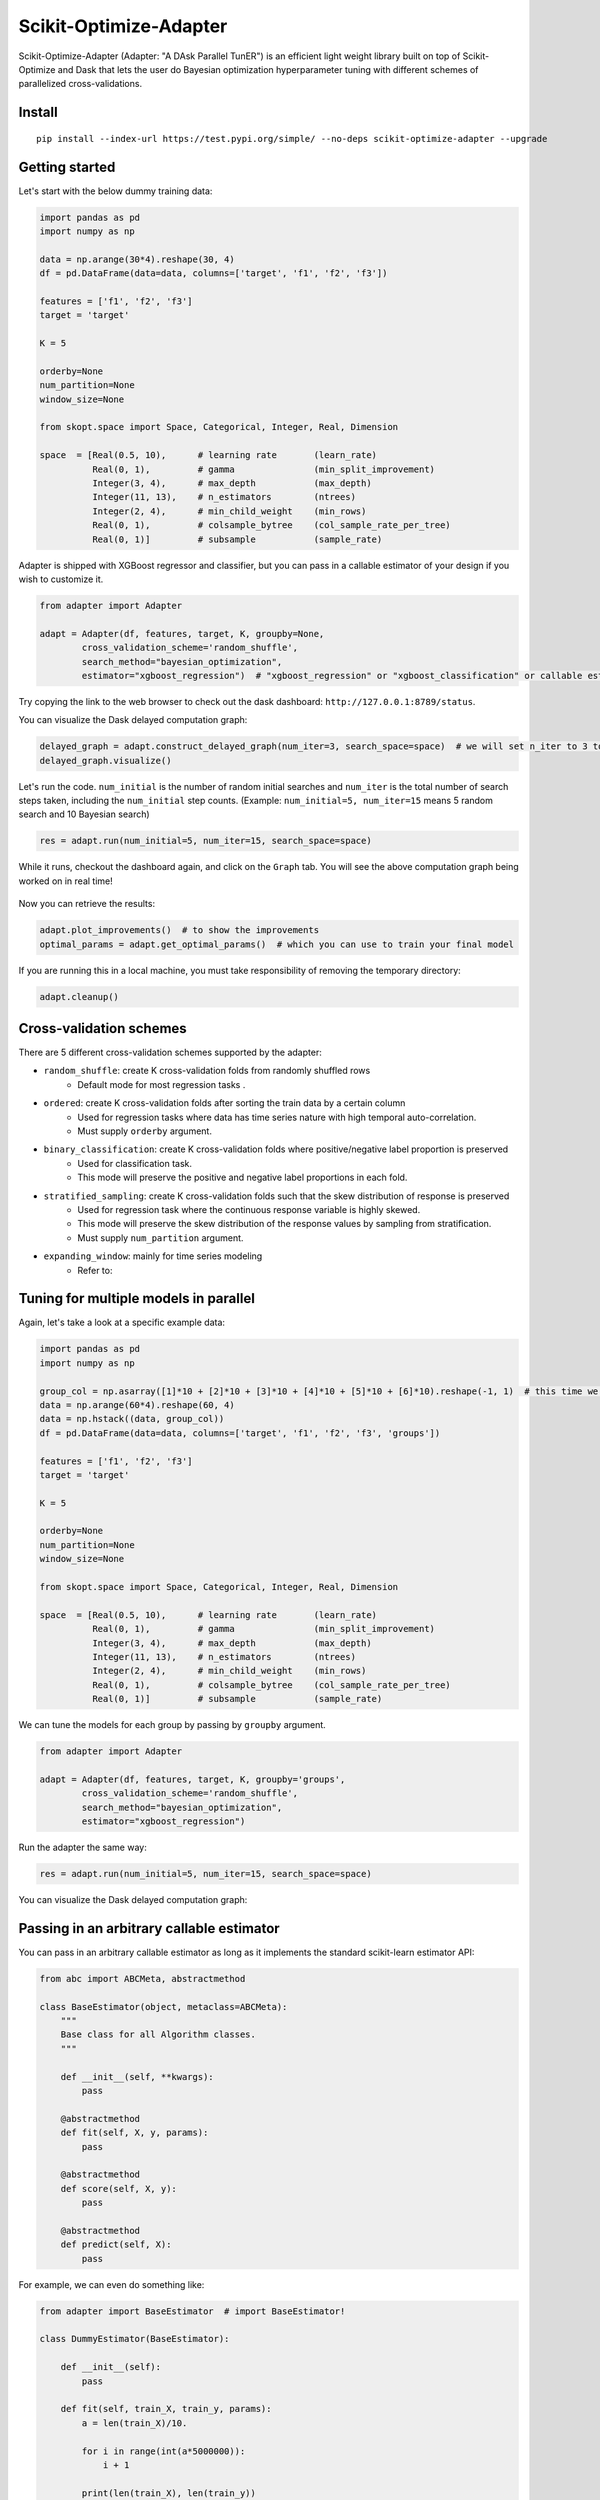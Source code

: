 

Scikit-Optimize-Adapter
=======================


Scikit-Optimize-Adapter (Adapter: "A DAsk Parallel TunER") is an efficient light weight library built on top of Scikit-Optimize and Dask that lets the user do Bayesian optimization hyperparameter tuning with different schemes of parallelized cross-validations.


Install
-------

::

	pip install --index-url https://test.pypi.org/simple/ --no-deps scikit-optimize-adapter --upgrade


Getting started
---------------

Let's start with the below dummy training data:

.. code:: python

	import pandas as pd
	import numpy as np

	data = np.arange(30*4).reshape(30, 4)
	df = pd.DataFrame(data=data, columns=['target', 'f1', 'f2', 'f3'])

	features = ['f1', 'f2', 'f3']
	target = 'target'

	K = 5

	orderby=None
	num_partition=None
	window_size=None

	from skopt.space import Space, Categorical, Integer, Real, Dimension

	space  = [Real(0.5, 10),      # learning rate       (learn_rate)
	          Real(0, 1),         # gamma               (min_split_improvement)
	          Integer(3, 4),      # max_depth           (max_depth)
	          Integer(11, 13),    # n_estimators        (ntrees)
	          Integer(2, 4),      # min_child_weight    (min_rows)
	          Real(0, 1),         # colsample_bytree    (col_sample_rate_per_tree)
	          Real(0, 1)]         # subsample           (sample_rate)


Adapter is shipped with XGBoost regressor and classifier, but you can pass in a callable estimator of your design if you wish to customize it. 

.. code:: python

	from adapter import Adapter

	adapt = Adapter(df, features, target, K, groupby=None, 
                cross_validation_scheme='random_shuffle',
                search_method="bayesian_optimization",
                estimator="xgboost_regression")  # "xgboost_regression" or "xgboost_classification" or callable estimator (more on this later)

Try copying the link to the web browser to check out the dask dashboard: ``http://127.0.0.1:8789/status``.

You can visualize the Dask delayed computation graph:

.. code:: python

	delayed_graph = adapt.construct_delayed_graph(num_iter=3, search_space=space)  # we will set n_iter to 3 to make visualizing manageable. 
	delayed_graph.visualize()

.. figure:: https://github.com/mozjay0619/scikit-optimize-adapter/blob/master/media/graph.png

Let's run the code. ``num_initial`` is the number of random initial searches and ``num_iter`` is the total number of search steps taken, including the ``num_initial`` step counts. (Example: ``num_initial=5, num_iter=15`` means 5 random search and 10 Bayesian search)

.. code:: python

	res = adapt.run(num_initial=5, num_iter=15, search_space=space)

While it runs, checkout the dashboard again, and click on the ``Graph`` tab. You will see the above computation graph being worked on in real time!

.. figure:: https://github.com/mozjay0619/scikit-optimize-adapter/blob/master/media/daskdashboard.png


Now you can retrieve the results:

.. code:: python

	adapt.plot_improvements()  # to show the improvements 
	optimal_params = adapt.get_optimal_params()  # which you can use to train your final model

.. figure:: https://github.com/mozjay0619/scikit-optimize-adapter/blob/master/media/improvement.png

If you are running this in a local machine, you must take responsibility of removing the temporary directory:

.. code:: python

	adapt.cleanup()


Cross-validation schemes
------------------------

There are 5 different cross-validation schemes supported by the adapter:

* ``random_shuffle``: create K cross-validation folds from randomly shuffled rows
	- Default mode for most regression tasks .
* ``ordered``: create K cross-validation folds after sorting the train data by a certain column
	- Used for regression tasks where data has time series nature with high temporal auto-correlation.
	- Must supply ``orderby`` argument.
* ``binary_classification``: create K cross-validation folds where positive/negative label proportion is preserved
	- Used for classification task.
	- This mode will preserve the positive and negative label proportions in each fold.
* ``stratified_sampling``: create K cross-validation folds such that the skew distribution of response is preserved 
	- Used for regression task where the continuous response variable is highly skewed.
	- This mode will preserve the skew distribution of the response values by sampling from stratification.
	- Must supply ``num_partition`` argument.
* ``expanding_window``: mainly for time series modeling 
	- Refer to:


Tuning for multiple models in parallel
--------------------------------------

Again, let's take a look at a specific example data:

.. code:: python

	import pandas as pd
	import numpy as np

	group_col = np.asarray([1]*10 + [2]*10 + [3]*10 + [4]*10 + [5]*10 + [6]*10).reshape(-1, 1)  # this time we have a column specifying group
	data = np.arange(60*4).reshape(60, 4)
	data = np.hstack((data, group_col))
	df = pd.DataFrame(data=data, columns=['target', 'f1', 'f2', 'f3', 'groups'])

	features = ['f1', 'f2', 'f3']
	target = 'target'

	K = 5

	orderby=None
	num_partition=None
	window_size=None

	from skopt.space import Space, Categorical, Integer, Real, Dimension

	space  = [Real(0.5, 10),      # learning rate       (learn_rate)
	          Real(0, 1),         # gamma               (min_split_improvement)
	          Integer(3, 4),      # max_depth           (max_depth)
	          Integer(11, 13),    # n_estimators        (ntrees)
	          Integer(2, 4),      # min_child_weight    (min_rows)
	          Real(0, 1),         # colsample_bytree    (col_sample_rate_per_tree)
	          Real(0, 1)]         # subsample           (sample_rate)

We can tune the models for each group by passing by ``groupby`` argument. 

.. code:: python

	from adapter import Adapter

	adapt = Adapter(df, features, target, K, groupby='groups', 
                cross_validation_scheme='random_shuffle',
                search_method="bayesian_optimization",
                estimator="xgboost_regression")  

Run the adapter the same way:

.. code:: python

	res = adapt.run(num_initial=5, num_iter=15, search_space=space)

You can visualize the Dask delayed computation graph:

.. figure:: https://github.com/mozjay0619/scikit-optimize-adapter/blob/master/media/multigraph_dashboard.png


Passing in an arbitrary callable estimator
------------------------------------------

You can pass in an arbitrary callable estimator as long as it implements the standard scikit-learn estimator API: 

.. code:: python

	from abc import ABCMeta, abstractmethod

	class BaseEstimator(object, metaclass=ABCMeta):
	    """
	    Base class for all Algorithm classes.
	    """

	    def __init__(self, **kwargs):
	        pass
	     
	    @abstractmethod
	    def fit(self, X, y, params):
	        pass

	    @abstractmethod
	    def score(self, X, y):
	        pass

	    @abstractmethod
	    def predict(self, X):
	        pass 
       
For example, we can even do something like:

.. code:: python

	from adapter import BaseEstimator  # import BaseEstimator!

	class DummyEstimator(BaseEstimator):
	    
	    def __init__(self):
	        pass
	    
	    def fit(self, train_X, train_y, params):
	        a = len(train_X)/10.
	        
	        for i in range(int(a*5000000)):
	            i + 1
	        
	        print(len(train_X), len(train_y))
	        
	    def score(self, validation_X, validation_y):
	        
	        print(len(validation_X), len(validation_y))
	        
	        return 1.5
	    
	    def predict(self, test_X):
	        
	        return len(test_X)

	my_estimator = DummyEstimator()

Then you can use it with the Adapter:

.. code:: python

	from adapter import Adapter

	adapt = Adapter(df, features, target, K, groupby='groups', 
                cross_validation_scheme='random_shuffle',
                search_method="bayesian_optimization",
                estimator=my_estimator)  # your own estimator


Tuning multiple models with highly skewed training data sizes
-------------------------------------------------------------

When the data size for each group is highly skewed, a suboptimal resource allocation can occur. In this case, it is more advantageous to throttle the feeding of delayed graphs to the Dask client by using multiple thread instances. Let's again look at an example case:

.. code:: python

	import pandas as pd
	import numpy as np
	import time

	group_col = np.asarray([1]*100 + [2]*2 + [3]*2 + [4]*2 + [5]*2 + [6]*2 + [7]*2 + [8]*2 + [9]*2 + [16]*2 + [26]*2 + [17]*2 + [18]*2 + [19]*2 + [116]*2 + [126]*2).reshape(-1, 1)
	data = np.arange(130*4).reshape(130, 4)
	data = np.hstack((data, group_col))
	df = pd.DataFrame(data=data, columns=['target', 'f1', 'f2', 'f3', 'groups'])

	features = ['f1', 'f2', 'f3']
	groupby = 'groups'
	target = 'target'

	K = 5

	from adapter import BaseEstimator  # import BaseEstimator!

	class DummyEstimator(BaseEstimator):

	    def __init__(self):
	        pass

	    def fit(self, train_X, train_y, params):
	        a = len(train_X)/10.

	        for i in range(int(a*5000000)):
	            i + 1

	        print(len(train_X), len(train_y))

	    def score(self, validation_X, validation_y):

	        print(len(validation_X), len(validation_y))

	        return 1.5

	    def predict(self, test_X):

	        return len(test_X)

	my_estimator = DummyEstimator()

	orderby=None
	num_partition=None
	window_size=None

	from skopt.space import Space, Categorical, Integer, Real, Dimension

	space  = [Real(0.5, 10),      # learning rate       (learn_rate)
	          Real(0, 1),         # gamma               (min_split_improvement)
	          Integer(3, 4),      # max_depth           (max_depth)
	          Integer(11, 13),    # n_estimators        (ntrees)
	          Integer(2, 4),      # min_child_weight    (min_rows)
	          Real(0, 1),         # colsample_bytree    (col_sample_rate_per_tree)
	          Real(0, 1)]         # subsample           (sample_rate)

In such a case, we use ``run_with_threads`` method call, where we pass an additional argument of ``num_threads``:

.. code:: python

	from adapter import Adapter

	adapt = Adapter(df, features, target, K, groupby='groups',
	        cross_validation_scheme='random_shuffle',
	        search_method="bayesian_optimization",
	        estimator=my_estimator)  # your own estimator

	res = adapt.run(num_initial=5, num_iter=15, search_space=space, num_threads=2)  # num_threads

You can check fromt the Dask dashboard that only two delayed computation graphs are worked on at the same time, achieving a dynamic resource allocation in effect:

.. figure:: https://github.com/mozjay0619/scikit-optimize-adapter/blob/master/media/twograph_dashboard.png



Todo:

1. rest of the cross validation schemes
2. testing hard thresholded submit process (and testing speed without it)
3. supervised encodings
4. add unit tests
5. continuous integration set up
6. random search method
7. multi GPU environment
8. documentations
9. ~~getting the results of the optimization~~
10. ~~visualization of optimizations~~
11. early stop criterion using callbacks
12. ~~beta readme.rst for install and tutorial~~
13. full readme.rst for install and tutorial
14. periodic training 
15. bayesian warm start training
16. dependency managements
17. active per worker threadpool managements



